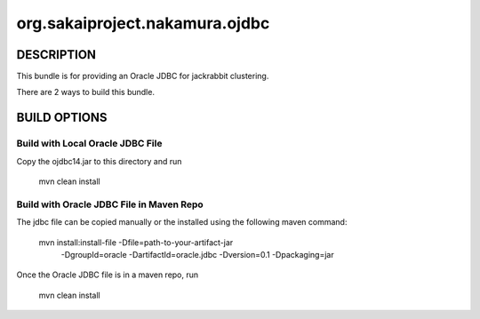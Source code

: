 ===============================
org.sakaiproject.nakamura.ojdbc
===============================
-----------
DESCRIPTION
-----------
This bundle is for providing an Oracle JDBC for jackrabbit clustering.

There are 2 ways to build this bundle.

-------------
BUILD OPTIONS
-------------
Build with Local Oracle JDBC File
---------------------------------
Copy the ojdbc14.jar to this directory and run

  mvn clean install


Build with Oracle JDBC File in Maven Repo
-----------------------------------------
The jdbc file can be copied manually or the installed using the following maven command:

  mvn install:install-file -Dfile=path-to-your-artifact-jar \
                           -DgroupId=oracle \
                           -DartifactId=oracle.jdbc \
                           -Dversion=0.1 \
                           -Dpackaging=jar

Once the Oracle JDBC file is in a maven repo, run 

  mvn clean install
